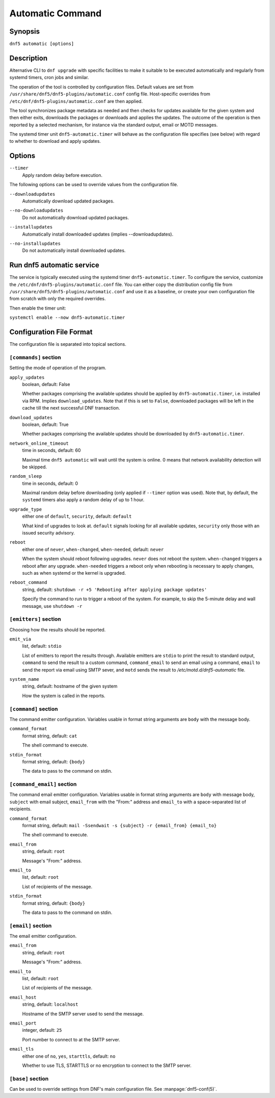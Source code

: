 ..
    Copyright Contributors to the libdnf project.

    This file is part of libdnf: https://github.com/rpm-software-management/libdnf/

    Libdnf is free software: you can redistribute it and/or modify
    it under the terms of the GNU General Public License as published by
    the Free Software Foundation, either version 2 of the License, or
    (at your option) any later version.

    Libdnf is distributed in the hope that it will be useful,
    but WITHOUT ANY WARRANTY; without even the implied warranty of
    MERCHANTABILITY or FITNESS FOR A PARTICULAR PURPOSE.  See the
    GNU General Public License for more details.

    You should have received a copy of the GNU General Public License
    along with libdnf.  If not, see <https://www.gnu.org/licenses/>.

.. _automatic_plugin_ref-label:

##################
 Automatic Command
##################

Synopsis
========

``dnf5 automatic [options]``


Description
===========

Alternative CLI to ``dnf upgrade`` with specific facilities to make it suitable to be executed automatically and regularly from systemd timers, cron jobs and similar.

The operation of the tool is controlled by configuration files. Default values are set from ``/usr/share/dnf5/dnf5-plugins/automatic.conf`` config file. Host-specific overrides from ``/etc/dnf/dnf5-plugins/automatic.conf`` are then applied.

The tool synchronizes package metadata as needed and then checks for updates available for the given system and then either exits, downloads the packages or downloads and applies the updates. The outcome of the operation is then reported by a selected mechanism, for instance via the standard output, email or MOTD messages.

The systemd timer unit ``dnf5-automatic.timer`` will behave as the configuration file specifies (see below) with regard to whether to download and apply updates.


Options
=======

``--timer``
    | Apply random delay before execution.

The following options can be used to override values from the configuration file.

``--downloadupdates``
    | Automatically download updated packages.

``--no-downloadupdates``
    | Do not automatically download updated packages.

``--installupdates``
    | Automatically install downloaded updates (implies --downloadupdates).

``--no-installupdates``
    | Do not automatically install downloaded updates.



Run dnf5 automatic service
==========================

The service is typically executed using the systemd timer ``dnf5-automatic.timer``. To configure the service, customize the ``/etc/dnf/dnf5-plugins/automatic.conf`` file. You can either copy the distribution config file from ``/usr/share/dnf5/dnf5-plugins/automatic.conf`` and use it as a baseline, or create your own configuration file from scratch with only the required overrides.

Then enable the timer unit:

``systemctl enable --now dnf5-automatic.timer``


Configuration File Format
=========================

The configuration file is separated into topical sections.


----------------------
``[commands]`` section
----------------------

Setting the mode of operation of the program.

``apply_updates``
    boolean, default: False

    Whether packages comprising the available updates should be applied by ``dnf5-automatic.timer``, i.e. installed via RPM. Implies ``download_updates``. Note that if this is set to ``False``, downloaded packages will be left in the cache till the next successful DNF transaction.

``download_updates``
    boolean, default: True

    Whether packages comprising the available updates should be downloaded by ``dnf5-automatic.timer``.

``network_online_timeout``
    time in seconds, default: 60

    Maximal time ``dnf5 automatic`` will wait until the system is online. 0 means that network availability detection will be skipped.

``random_sleep``
    time in seconds, default: 0

    Maximal random delay before downloading (only applied if ``--timer`` option was used).  Note that, by default, the ``systemd`` timers also apply a random delay of up to 1 hour.

.. _upgrade_type_automatic-label:

``upgrade_type``
    either one of ``default``, ``security``, default: ``default``

    What kind of upgrades to look at. ``default`` signals looking for all available updates, ``security`` only those with an issued security advisory.

``reboot``
    either one of ``never``, ``when-changed``, ``when-needed``, default: ``never``

    When the system should reboot following upgrades. ``never`` does not reboot the system. ``when-changed`` triggers a reboot after any upgrade. ``when-needed`` triggers a reboot only when rebooting is necessary to apply changes, such as when systemd or the kernel is upgraded.

``reboot_command``
    string, default: ``shutdown -r +5 'Rebooting after applying package updates'``

    Specify the command to run to trigger a reboot of the system. For example, to skip the 5-minute delay and wall message, use ``shutdown -r``


----------------------
``[emitters]`` section
----------------------

Choosing how the results should be reported.

.. _emit_via_automatic-label:

``emit_via``
    list, default: ``stdio``

    List of emitters to report the results through. Available emitters are ``stdio`` to print the result to standard output, ``command`` to send the result to a custom command, ``command_email`` to send an email using a command, ``email`` to send the report via email using SMTP sever, and ``motd`` sends the result to */etc/motd.d/dnf5-automatic* file.

``system_name``
    string, default: hostname of the given system

    How the system is called in the reports.


---------------------
``[command]`` section
---------------------

The command emitter configuration. Variables usable in format string arguments are ``body`` with the message body.

``command_format``
    format string, default: ``cat``

    The shell command to execute.

``stdin_format``
    format string, default: ``{body}``

    The data to pass to the command on stdin.


---------------------------
``[command_email]`` section
---------------------------

The command email emitter configuration. Variables usable in format string arguments are ``body`` with message body, ``subject`` with email subject, ``email_from`` with the "From:" address and ``email_to`` with a space-separated list of recipients.

``command_format``
    format string, default: ``mail -Ssendwait -s {subject} -r {email_from} {email_to}``

    The shell command to execute.

``email_from``
    string, default: ``root``

    Message's "From:" address.

``email_to``
    list, default: ``root``

    List of recipients of the message.

``stdin_format``
    format string, default: ``{body}``

    The data to pass to the command on stdin.


-------------------
``[email]`` section
-------------------

The email emitter configuration.

``email_from``
    string, default: ``root``

    Message's "From:" address.

``email_to``
    list, default: ``root``

    List of recipients of the message.

``email_host``
    string, default: ``localhost``

    Hostname of the SMTP server used to send the message.

``email_port``
    integer, default: ``25``

    Port number to connect to at the SMTP server.

``email_tls``
    either one of ``no``, ``yes``, ``starttls``, default: ``no``

    Whether to use TLS, STARTTLS or no encryption to connect to the SMTP server.


------------------
``[base]`` section
------------------

Can be used to override settings from DNF's main configuration file. See :manpage:`dnf5-conf(5)`.
